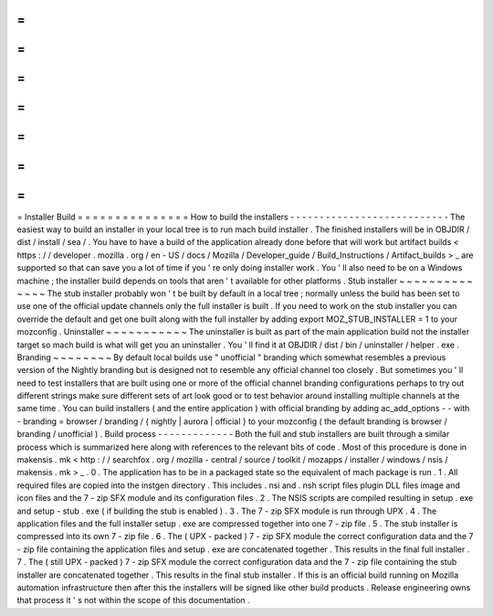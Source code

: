=
=
=
=
=
=
=
=
=
=
=
=
=
=
=
Installer
Build
=
=
=
=
=
=
=
=
=
=
=
=
=
=
=
How
to
build
the
installers
-
-
-
-
-
-
-
-
-
-
-
-
-
-
-
-
-
-
-
-
-
-
-
-
-
-
-
The
easiest
way
to
build
an
installer
in
your
local
tree
is
to
run
mach
build
installer
.
The
finished
installers
will
be
in
OBJDIR
/
dist
/
install
/
sea
/
.
You
have
to
have
a
build
of
the
application
already
done
before
that
will
work
but
artifact
builds
<
https
:
/
/
developer
.
mozilla
.
org
/
en
-
US
/
docs
/
Mozilla
/
Developer_guide
/
Build_Instructions
/
Artifact_builds
>
_
are
supported
so
that
can
save
you
a
lot
of
time
if
you
'
re
only
doing
installer
work
.
You
'
ll
also
need
to
be
on
a
Windows
machine
;
the
installer
build
depends
on
tools
that
aren
'
t
available
for
other
platforms
.
Stub
installer
~
~
~
~
~
~
~
~
~
~
~
~
~
~
The
stub
installer
probably
won
'
t
be
built
by
default
in
a
local
tree
;
normally
unless
the
build
has
been
set
to
use
one
of
the
official
update
channels
only
the
full
installer
is
built
.
If
you
need
to
work
on
the
stub
installer
you
can
override
the
default
and
get
one
built
along
with
the
full
installer
by
adding
export
MOZ_STUB_INSTALLER
=
1
to
your
mozconfig
.
Uninstaller
~
~
~
~
~
~
~
~
~
~
~
The
uninstaller
is
built
as
part
of
the
main
application
build
not
the
installer
target
so
mach
build
is
what
will
get
you
an
uninstaller
.
You
'
ll
find
it
at
OBJDIR
/
dist
/
bin
/
uninstaller
/
helper
.
exe
.
Branding
~
~
~
~
~
~
~
~
By
default
local
builds
use
"
unofficial
"
branding
which
somewhat
resembles
a
previous
version
of
the
Nightly
branding
but
is
designed
not
to
resemble
any
official
channel
too
closely
.
But
sometimes
you
'
ll
need
to
test
installers
that
are
built
using
one
or
more
of
the
official
channel
branding
configurations
perhaps
to
try
out
different
strings
make
sure
different
sets
of
art
look
good
or
to
test
behavior
around
installing
multiple
channels
at
the
same
time
.
You
can
build
installers
(
and
the
entire
application
)
with
official
branding
by
adding
ac_add_options
-
-
with
-
branding
=
browser
/
branding
/
{
nightly
|
aurora
|
official
}
to
your
mozconfig
(
the
default
branding
is
browser
/
branding
/
unofficial
)
.
Build
process
-
-
-
-
-
-
-
-
-
-
-
-
-
Both
the
full
and
stub
installers
are
built
through
a
similar
process
which
is
summarized
here
along
with
references
to
the
relevant
bits
of
code
.
Most
of
this
procedure
is
done
in
makensis
.
mk
<
http
:
/
/
searchfox
.
org
/
mozilla
-
central
/
source
/
toolkit
/
mozapps
/
installer
/
windows
/
nsis
/
makensis
.
mk
>
_
.
0
.
The
application
has
to
be
in
a
packaged
state
so
the
equivalent
of
mach
package
is
run
.
1
.
All
required
files
are
copied
into
the
instgen
directory
.
This
includes
.
nsi
and
.
nsh
script
files
plugin
DLL
files
image
and
icon
files
and
the
7
-
zip
SFX
module
and
its
configuration
files
.
2
.
The
NSIS
scripts
are
compiled
resulting
in
setup
.
exe
and
setup
-
stub
.
exe
(
if
building
the
stub
is
enabled
)
.
3
.
The
7
-
zip
SFX
module
is
run
through
UPX
.
4
.
The
application
files
and
the
full
installer
setup
.
exe
are
compressed
together
into
one
7
-
zip
file
.
5
.
The
stub
installer
is
compressed
into
its
own
7
-
zip
file
.
6
.
The
(
UPX
-
packed
)
7
-
zip
SFX
module
the
correct
configuration
data
and
the
7
-
zip
file
containing
the
application
files
and
setup
.
exe
are
concatenated
together
.
This
results
in
the
final
full
installer
.
7
.
The
(
still
UPX
-
packed
)
7
-
zip
SFX
module
the
correct
configuration
data
and
the
7
-
zip
file
containing
the
stub
installer
are
concatenated
together
.
This
results
in
the
final
stub
installer
.
If
this
is
an
official
build
running
on
Mozilla
automation
infrastructure
then
after
this
the
installers
will
be
signed
like
other
build
products
.
Release
engineering
owns
that
process
it
'
s
not
within
the
scope
of
this
documentation
.
